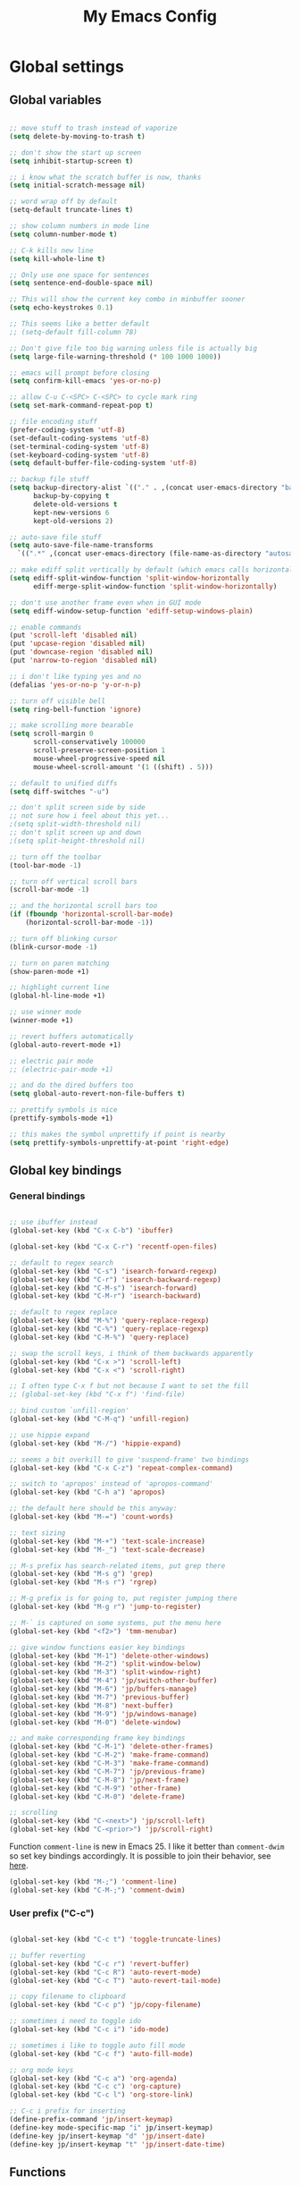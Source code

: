 #+TITLE: My Emacs Config

* Global settings

** Global variables

#+BEGIN_SRC emacs-lisp

  ;; move stuff to trash instead of vaporize
  (setq delete-by-moving-to-trash t)

  ;; don't show the start up screen
  (setq inhibit-startup-screen t)

  ;; i know what the scratch buffer is now, thanks
  (setq initial-scratch-message nil)

  ;; word wrap off by default
  (setq-default truncate-lines t)

  ;; show column numbers in mode line
  (setq column-number-mode t)

  ;; C-k kills new line
  (setq kill-whole-line t)

  ;; Only use one space for sentences
  (setq sentence-end-double-space nil)

  ;; This will show the current key combo in minbuffer sooner
  (setq echo-keystrokes 0.1)

  ;; This seems like a better default
  ;; (setq-default fill-column 78)

  ;; Don't give file too big warning unless file is actually big
  (setq large-file-warning-threshold (* 100 1000 1000))

  ;; emacs will prompt before closing
  (setq confirm-kill-emacs 'yes-or-no-p)

  ;; allow C-u C-<SPC> C-<SPC> to cycle mark ring
  (setq set-mark-command-repeat-pop t)

  ;; file encoding stuff
  (prefer-coding-system 'utf-8)
  (set-default-coding-systems 'utf-8)
  (set-terminal-coding-system 'utf-8)
  (set-keyboard-coding-system 'utf-8)
  (setq default-buffer-file-coding-system 'utf-8)

  ;; backup file stuff
  (setq backup-directory-alist `(("." . ,(concat user-emacs-directory "backups")))
        backup-by-copying t
        delete-old-versions t
        kept-new-versions 6
        kept-old-versions 2)

  ;; auto-save file stuff
  (setq auto-save-file-name-transforms
    `((".*" ,(concat user-emacs-directory (file-name-as-directory "autosave")) t)))

  ;; make ediff split vertically by default (which emacs calls horizontal)
  (setq ediff-split-window-function 'split-window-horizontally
        ediff-merge-split-window-function 'split-window-horizontally)

  ;; don't use another frame even when in GUI mode
  (setq ediff-window-setup-function 'ediff-setup-windows-plain)

  ;; enable commands
  (put 'scroll-left 'disabled nil)
  (put 'upcase-region 'disabled nil)
  (put 'downcase-region 'disabled nil)
  (put 'narrow-to-region 'disabled nil)

  ;; i don't like typing yes and no
  (defalias 'yes-or-no-p 'y-or-n-p)

  ;; turn off visible bell
  (setq ring-bell-function 'ignore)

  ;; make scrolling more bearable
  (setq scroll-margin 0
        scroll-conservatively 100000
        scroll-preserve-screen-position 1
        mouse-wheel-progressive-speed nil
        mouse-wheel-scroll-amount '(1 ((shift) . 5)))

  ;; default to unified diffs
  (setq diff-switches "-u")

  ;; don't split screen side by side
  ;; not sure how i feel about this yet...
  ;(setq split-width-threshold nil)
  ;; don't split screen up and down
  ;(setq split-height-threshold nil)

  ;; turn off the toolbar
  (tool-bar-mode -1)

  ;; turn off vertical scroll bars
  (scroll-bar-mode -1)

  ;; and the horizontal scroll bars too
  (if (fboundp 'horizontal-scroll-bar-mode)
      (horizontal-scroll-bar-mode -1))

  ;; turn off blinking cursor
  (blink-cursor-mode -1)

  ;; turn on paren matching
  (show-paren-mode +1)

  ;; highlight current line
  (global-hl-line-mode +1)

  ;; use winner mode
  (winner-mode +1)

  ;; revert buffers automatically
  (global-auto-revert-mode +1)

  ;; electric pair mode
  ;; (electric-pair-mode +1)

  ;; and do the dired buffers too
  (setq global-auto-revert-non-file-buffers t)

  ;; prettify symbols is nice
  (prettify-symbols-mode +1)

  ;; this makes the symbol unprettify if point is nearby
  (setq prettify-symbols-unprettify-at-point 'right-edge)

#+END_SRC

** Global key bindings

*** General bindings

#+BEGIN_SRC emacs-lisp

  ;; use ibuffer instead
  (global-set-key (kbd "C-x C-b") 'ibuffer)

  (global-set-key (kbd "C-x C-r") 'recentf-open-files)

  ;; default to regex search
  (global-set-key (kbd "C-s") 'isearch-forward-regexp)
  (global-set-key (kbd "C-r") 'isearch-backward-regexp)
  (global-set-key (kbd "C-M-s") 'isearch-forward)
  (global-set-key (kbd "C-M-r") 'isearch-backward)

  ;; default to regex replace
  (global-set-key (kbd "M-%") 'query-replace-regexp)
  (global-set-key (kbd "C-%") 'query-replace-regexp)
  (global-set-key (kbd "C-M-%") 'query-replace)

  ;; swap the scroll keys, i think of them backwards apparently
  (global-set-key (kbd "C-x >") 'scroll-left)
  (global-set-key (kbd "C-x <") 'scroll-right)

  ;; I often type C-x f but not because I want to set the fill
  ;; (global-set-key (kbd "C-x f") 'find-file)

  ;; bind custom `unfill-region'
  (global-set-key (kbd "C-M-q") 'unfill-region)

  ;; use hippie expand
  (global-set-key (kbd "M-/") 'hippie-expand)

  ;; seems a bit overkill to give 'suspend-frame' two bindings
  (global-set-key (kbd "C-x C-z") 'repeat-complex-command)

  ;; switch to 'apropos' instead of 'apropos-command'
  (global-set-key (kbd "C-h a") 'apropos)

  ;; the default here should be this anyway:
  (global-set-key (kbd "M-=") 'count-words)

  ;; text sizing
  (global-set-key (kbd "M-+") 'text-scale-increase)
  (global-set-key (kbd "M-_") 'text-scale-decrease)

  ;; M-s prefix has search-related items, put grep there
  (global-set-key (kbd "M-s g") 'grep)
  (global-set-key (kbd "M-s r") 'rgrep)

  ;; M-g prefix is for going to, put register jumping there
  (global-set-key (kbd "M-g r") 'jump-to-register)

  ;; M-` is captured on some systems, put the menu here
  (global-set-key (kbd "<f2>") 'tmm-menubar)

  ;; give window functions easier key bindings
  (global-set-key (kbd "M-1") 'delete-other-windows)
  (global-set-key (kbd "M-2") 'split-window-below)
  (global-set-key (kbd "M-3") 'split-window-right)
  (global-set-key (kbd "M-4") 'jp/switch-other-buffer)
  (global-set-key (kbd "M-6") 'jp/buffers-manage)
  (global-set-key (kbd "M-7") 'previous-buffer)
  (global-set-key (kbd "M-8") 'next-buffer)
  (global-set-key (kbd "M-9") 'jp/windows-manage)
  (global-set-key (kbd "M-0") 'delete-window)

  ;; and make corresponding frame key bindings
  (global-set-key (kbd "C-M-1") 'delete-other-frames)
  (global-set-key (kbd "C-M-2") 'make-frame-command)
  (global-set-key (kbd "C-M-3") 'make-frame-command)
  (global-set-key (kbd "C-M-7") 'jp/previous-frame)
  (global-set-key (kbd "C-M-8") 'jp/next-frame)
  (global-set-key (kbd "C-M-9") 'other-frame)
  (global-set-key (kbd "C-M-0") 'delete-frame)

  ;; scrolling
  (global-set-key (kbd "C-<next>") 'jp/scroll-left)
  (global-set-key (kbd "C-<prior>") 'jp/scroll-right)

#+END_SRC

Function ~comment-line~ is new in Emacs 25. I like it better than
~comment-dwim~ so set key bindings accordingly. It is possible to join
their behavior, see [[http://ergoemacs.org/misc/emacs_comment-line_vs_comment-dwim.html][here]].

#+BEGIN_SRC emacs-lisp
  (global-set-key (kbd "M-;") 'comment-line)
  (global-set-key (kbd "C-M-;") 'comment-dwim)
#+END_SRC

*** User prefix ("C-c")

#+BEGIN_SRC emacs-lisp

  (global-set-key (kbd "C-c t") 'toggle-truncate-lines)

  ;; buffer reverting
  (global-set-key (kbd "C-c r") 'revert-buffer)
  (global-set-key (kbd "C-c R") 'auto-revert-mode)
  (global-set-key (kbd "C-c T") 'auto-revert-tail-mode)

  ;; copy filename to clipboard
  (global-set-key (kbd "C-c p") 'jp/copy-filename)

  ;; sometimes i need to toggle ido
  (global-set-key (kbd "C-c i") 'ido-mode)

  ;; sometimes i like to toggle auto fill mode
  (global-set-key (kbd "C-c f") 'auto-fill-mode)

  ;; org mode keys
  (global-set-key (kbd "C-c a") 'org-agenda)
  (global-set-key (kbd "C-c c") 'org-capture)
  (global-set-key (kbd "C-c l") 'org-store-link)

  ;; C-c i prefix for inserting
  (define-prefix-command 'jp/insert-keymap)
  (define-key mode-specific-map "i" jp/insert-keymap)
  (define-key jp/insert-keymap "d" 'jp/insert-date)
  (define-key jp/insert-keymap "t" 'jp/insert-date-time)

#+END_SRC

** Functions

*** Copy filename

Next set of functions is used to copy filename to clipboard.

#+BEGIN_SRC emacs-lisp

  (defun jp/get-filename-buffer ()
    "Gets filename of current buffer."
    (interactive)
    (let ((buffer (current-buffer)))
      (when buffer (buffer-file-name buffer))))

  (defun jp/get-filename-dired ()
    "Gets filename of current dired line."
    (interactive)
    (dired-get-filename nil t))

  (defun jp/copy-filename ()
    "Copy filename of buffer or dired line to clipboard."
    (interactive)
    (let ((file-name
           (if (derived-mode-p 'dired-mode)
               (jp/get-filename-dired)
             (jp/get-filename-buffer))))
      (when file-name
        (kill-new file-name)
        (message "'%s' copied to clipboard." file-name))))


#+END_SRC

*** Buffer and window management

#+BEGIN_SRC emacs-lisp

  ;; switch back and forth quickly
  (defun jp/switch-other-buffer ()
    "Switch to other buffer without prompting."
    (interactive)
    (switch-to-buffer (other-buffer)))


  (defun jp/buffers-manage (arg)
    "Fancy buffer management.
With no prefix, call `kill-buffer'.
With one \\[universal-argument], call `delete-file-and-buffer'.
With two \\[universal-argument], call `bury-buffer'."
    (interactive "p")
    (cl-case arg
      (4 (jp/delete-file-and-buffer))
      (16 (bury-buffer))
      (t (kill-buffer))))


  (defun jp/windows-manage (arg)
  "Fancy window selection.
With no prefix, call `other-window'.
With one \\[universal-argument], call `ace-swap-window'.
With two \\[universal-argument], call `windresize'."
  (interactive "p")
  (cl-case arg
    (4 (ace-swap-window))
    (16 (windresize))
    (t (other-window 1))))

#+END_SRC

This is from [[http://emacsredux.com/blog/2013/04/03/delete-file-and-buffer/][Emacs Redux]].

#+BEGIN_SRC emacs-lisp

  (defun jp/delete-file-and-buffer ()
    "Kill the current buffer and deletes the file it is visiting."
    (interactive)
    (let ((filename (buffer-file-name)))
      (when filename
        (if (vc-backend filename)
            (vc-delete-file filename)
          (progn
            (delete-file filename)
            (message "Deleted file %s" filename)
            (kill-buffer))))))

#+END_SRC

*** Frame management

I don't know if I'm backward or what but from what I've played with so
far, +1 goes back and -1 goes forward.

#+BEGIN_SRC emacs-lisp
  (defun jp/previous-frame ()
    (interactive)
    (other-frame +1))

  (defun jp/next-frame ()
    (interactive)
    (other-frame -1))
#+END_SRC
*** Scrolling

#+BEGIN_SRC emacs-lisp

  ;; scrolling by default moves the screen too much for me
  (defun jp/scroll-left ()
    "Scrolls the window one third to the left."
    (interactive)
    (scroll-left (/ (window-body-width) 3) t))

  (defun jp/scroll-right ()
    "Scrolls the window one third to the right."
    (interactive)
    (scroll-right (/ (window-body-width) 3) t))

#+END_SRC

*** Revert buffer

#+BEGIN_SRC emacs-lisp

  (defun jp/revert-buffer ()
    "Revert buffer."
    (interactive)
    (revert-buffer nil t)
    (message "Reverted buffer '%s'" (buffer-name)))

#+END_SRC

*** Unfill region

#+BEGIN_SRC emacs-lisp

  (defun unfill-region (beg end)
    "Unfill the region, joining text paragraphs into a single
  logical line.  This is useful, e.g., for use with
  `visual-line-mode'."
    (interactive "*r")
    (let ((fill-column (point-max)))
      (fill-region beg end)))

#+END_SRC

*** Insert date

#+BEGIN_SRC emacs-lisp

  (defun jp/insert-date ()
    "Insert the current date."
    (interactive)
    (insert-string (format-time-string "%Y-%m-%d")))

  (defun jp/insert-date-time ()
      "Insert the current date and time."
      (interactive)
      (insert-string (format-time-string "%Y-%m-%d %H:%M:%S")))

#+END_SRC

*** sudo-edit

[[http://emacsredux.com/blog/2013/04/21/edit-files-as-root/][Link]] to post.

#+BEGIN_SRC emacs-lisp

  (defun sudo-edit (&optional arg)
    "Edit currently visited file as root.

  With a prefix ARG prompt for a file to visit.
  Will also prompt for a file to visit if current
  buffer is not visiting a file."
    (interactive "P")
    (if (or arg (not buffer-file-name))
        (find-file (concat "/sudo:root@localhost:"
                           (ido-read-file-name "Find file(as root): ")))
      (find-alternate-file (concat "/sudo:root@localhost:" buffer-file-name))))

#+END_SRC

[[https://github.com/jkitchin/jmax/blob/master/jmax-org.el][Link]] to some misc Org configure stuff from John Kitchin.

[[https://github.com/purcell/whole-line-or-region][Link]] to whole-line-or-region.

** Registers

#+BEGIN_SRC emacs-lisp

  (set-register ?c '(file . "~/.emacs.d/config.org"))
  (set-register ?j '(file . "~/Dropbox/Org/journal.org"))
  (set-register ?d '(file . "~/Dropbox/Org/diary.org"))
  (set-register ?n '(file . "~/Dropbox/Org/notes.org"))
  (set-register ?w '(file . "~/Dropbox/Org/work.org"))
  (set-register ?o '(file . "~/Dropbox/Org/"))

#+END_SRC

** Theme and custom faces

#+BEGIN_SRC emacs-lisp

  (load-theme 'deeper-blue)

  ;; this makes some things easier to read when using emacs over putty
  (custom-set-faces
   '(comint-highlight-prompt ((t (:weight bold))))
   '(minibuffer-prompt ((t (:weight bold))))
  )

#+END_SRC

** System specific
*** Mac

#+BEGIN_SRC emacs-lisp

  ;; on a mac, i like command to be meta
  (if (eq system-type 'darwin)
      (setq mac-command-modifier 'meta))

#+END_SRC

* Standard Emacs packages

** 'org'

See [[https://github.com/jkitchin/jmax][John Kitchin's config]] for many org-mode options.

#+BEGIN_SRC emacs-lisp

  (setq org-src-fontify-natively t)
  (setq org-src-tab-acts-natively t)

  ;; turns off the default CSS for HTML exports
  (setq org-html-head-include-default-style nil)

  ;; make <RET> follow links
  (setq org-return-follows-link t)

  ;; use e.g. n/p/f/b when at the beginning of a headline
  (setq org-use-speed-commands t)

  ;; change the ... in outline mode
  (setq org-ellipsis " >")

  ;; edit source in same window
  (setq org-src-window-setup 'current-window)

  ;; enable prompt-free code running
  (setq org-confirm-babel-evaluate nil)

  ;; default capture goes here
  (setq org-default-notes-file "~/Dropbox/Org/notes.org")

  ;; add all org files in this dir to agenda
  (setq org-agenda-files '("~/Dropbox/Org/"))

  (setq org-agenda-ndays 21)

  ;; load languages
  (org-babel-do-load-languages
   'org-babel-load-languages
   '((R . t)
     (python . t)
     (emacs-lisp . t)
     (sh . t)))

  (setq org-capture-templates
        '(("t" "Todo" entry (file+headline "~/Dropbox/Org/notes.org" "Tasks")
           "* TODO %?\n  %i\n")
          ("d" "Diary" entry (file+datetree "~/Dropbox/Org/diary.org")
           "* %?\nEntered on %U\n  %i\n")))

#+END_SRC

** 'desktop'

#+BEGIN_SRC emacs-lisp

  ;; save desktop
  (desktop-save-mode +1)

  ;; see doc, not sure i like this
  ;(setq desktop-restore-eager 10)

  (setq desktop-globals-to-save
    '(desktop-missing-file-warning
;      tags-file-name
;      tags-table-list
      search-ring
      regexp-search-ring
;      register-alist
      file-name-history))

#+END_SRC

** 'recentf'

See [[http://www.emacswiki.org/emacs/RecentFiles][recentf]].

#+BEGIN_SRC emacs-lisp

  (require 'recentf)

  (recentf-mode +1)
  (setq recentf-max-menu-items 100)

#+END_SRC

** 'ibuffer'

See [[http://www.emacswiki.org/emacs/IbufferMode][ibuffer]].

#+BEGIN_SRC emacs-lisp

  (require 'ibuffer)

  (autoload 'ibuffer "ibuffer" "List buffers." t)

  ;; don't prompt every time I close buffers
  ;; http://martinowen.net/blog/2010/02/03/tips-for-emacs-ibuffer.html
  (setq ibuffer-expert t)

  (setq ibuffer-saved-filter-groups
        `(("default"
           ("Dired" (mode . dired-mode))
           ("Org" (mode . org-mode))
           ("Python" (or (mode . python-mode)
                         (mode . inferior-python-mode)))
           ("R" (or (name . "^\\*R\\*$")
                    (mode . ess-mode)
                    (mode . ess-help-mode)))
           ;; ("Emacs Lisp" (or (mode . emacs-lisp-mode)
           ;;                   (filename . ,(expand-file-name "~/.emacs"))))
           ("Stuff" (or (mode . Man-mode)
                        (mode . woman-mode)
                        (mode . Info-mode)
                        (mode . Help-mode)
                        (mode . help-mode)
                        (name . "^\\*"))))))

  (add-hook 'ibuffer-mode-hook
                (lambda ()
                  (ibuffer-switch-to-saved-filter-groups "default")))

#+END_SRC

** 'ido'

#+BEGIN_SRC emacs-lisp

  (require 'ido)

  (setq ido-enable-flex-matching t)
  (setq ido-everywhere t)

  ;; don't prompt to make a new buffer
  (setq ido-create-new-buffer 'always)
  (ido-mode t)

#+END_SRC

Seems that we need to set ~confirm-nonexistent-file-or-buffer~ to nil
to get ~ido~ and other functions to not ask if it's okay to make a new
buffer...

#+BEGIN_SRC emacs-lisp

  (defadvice ido-switch-buffer (around no-confirmation activate)
    (let ((confirm-nonexistent-file-or-buffer nil))
      ad-do-it))

#+END_SRC

** 'uniquify'

~uniquify~ makes the buffer names unique with path included.

#+BEGIN_SRC emacs-lisp

  (require 'uniquify)

  ;;(setq uniquify-buffer-name-style 'post-forward-angle-brackets)
  (setq uniquify-buffer-name-style 'forward)

#+END_SRC

** 'windmove'

#+BEGIN_SRC emacs-lisp

  (require 'windmove)

  (windmove-default-keybindings)

  ;; Make windmove work in org-mode:
  (add-hook 'org-shiftup-final-hook 'windmove-up)
  (add-hook 'org-shiftleft-final-hook 'windmove-left)
  (add-hook 'org-shiftdown-final-hook 'windmove-down)
  (add-hook 'org-shiftright-final-hook 'windmove-right)

#+END_SRC

** 'ispell'

#+BEGIN_SRC emacs-lisp

  (require 'ispell)

  (when (eql window-system 'w32)
    (add-to-list 'exec-path "C:/Program Files (x86)/Aspell/bin/")
    (setq ispell-program-name "aspell"))

  (add-hook 'text-mode-hook 'flyspell-mode)

  ;; this doesn't belong in ispell but it goes on text-mode-hook
  (add-hook 'text-mode-hook 'auto-fill-mode)

#+END_SRC

** 'dired-x'

#+BEGIN_SRC emacs-lisp

  ;; for e.g. dired-jump, C-x C-j
  (require 'dired-x)

#+END_SRC

** 'grep'
#+BEGIN_SRC emacs-lisp
  ;; skip RStudio folders in grep
  (require 'grep)
  (add-to-list 'grep-find-ignored-directories ".Rproj*")
  (add-to-list 'grep-find-ignored-directories ".LocalHistory*")
#+END_SRC
** 'server'

Make Emacs a server. Some bug (windows file permissions?) is messing
up server-start.  See [[http://stackoverflow.com/questions/885793/emacs-error-when-calling-server-start][this stackoverflow]] question. I changed the owner
of ~/.emacs.d/server as suggested in answer.

#+BEGIN_SRC emacs-lisp

  (require 'server)
  (if (not (server-running-p))
    (server-start))

#+END_SRC

* Third party packages

** Setup 'package'

#+BEGIN_SRC emacs-lisp
  (require 'package)

  (setq package-archives
    `(("gnu" . "http://elpa.gnu.org/packages/")
      ("melpa" . "http://melpa.org/packages/")
      ("melpa-stable" . "http://melpa-stable.milkbox.net/packages/")
      ("marmalade" . "http://marmalade-repo.org/packages/")))

  (setq package-archive-priorities
        '(("melpa-stable" . 20)
          ("marmalade" . 20)
          ("gnu" . 10)
          ("melpa" . 0)))
#+END_SRC

This call to ~package-initialize~ has failed with a message "wrong
type argument: arrayp, nil" (e.g. April 2016 on my MacBook Air). I
found a [[http://emacs.stackexchange.com/questions/17823/package-initialize-wrong-type-argument-arrayp-nil][link]] on Emacs StackExchange that said to delete the file

~/.emacs.d/elpa/archives/melpa/archive-contents

when that happens. That fixed my problem.

#+BEGIN_SRC emacs-lisp

  (package-initialize)

#+END_SRC

** Install 'use-package'

#+BEGIN_SRC emacs-lisp

  (unless (package-installed-p 'use-package)
    (package-refresh-contents)
    (package-install 'use-package))
    
  (require 'use-package)
  (setq use-package-always-ensure t)

#+END_SRC

** 'exec-path-from-shell'

#+BEGIN_SRC emacs-lisp

  (use-package exec-path-from-shell
    :config
    (if (memq window-system '(mac ns))
        (exec-path-from-shell-initialize)))

#+END_SRC

** 'swiper'
#+BEGIN_SRC emacs-lisp

  (use-package counsel
    :ensure t
    :config
    (global-set-key (kbd "M-x") 'counsel-M-x)
    (global-set-key (kbd "M-y") 'counsel-yank-pop)
    (global-set-key (kbd "C-x C-f") 'counsel-find-file)
    (global-set-key (kbd "C-x d") 'counsel-find-file))

  (use-package swiper
    :ensure t
    :config
    (ivy-mode +1)
    (setq ivy-use-virtual-buffers t)
    ;; (global-set-key (kbd "C-c C-r") 'ivy-resume)
    (global-set-key "\C-s" 'swiper))

#+END_SRC
** 'flycheck'

#+BEGIN_SRC emacs-lisp

  (use-package flycheck)

#+END_SRC

** 'flymake'

#+BEGIN_SRC emacs-lisp

  ;(use-package flymake)

#+END_SRC

** 'elpy'

#+BEGIN_SRC sh

  conda install jedi
  conda install flake8

#+END_SRC

#+BEGIN_SRC emacs-lisp

  (use-package elpy
    :config
    (elpy-enable)
    (elpy-use-ipython)
    (setq elpy-modules (delq 'elpy-module-flymake elpy-modules))
    (add-hook 'elpy-mode-hook 'flycheck-mode)
    (setq elpy-test-runner 'elpy-test-nose-runner)
    (setq elpy-syntax-check-command "flake8 --jobs 1")  ; need this for now on windows, without it the process hangs
    (setq python-shell-interpreter-args "--simple-prompt --pprint"))

#+END_SRC

** 'zop-to-char'

#+BEGIN_SRC emacs-lisp
  (use-package zop-to-char
    :bind ("M-z" . zop-up-to-char))
#+END_SRC
** 'yaml-mode'

#+BEGIN_SRC emacs-lisp

  (use-package yaml-mode
    :mode ("\\.yml$" . yaml-mode))

#+END_SRC

** 'batch-mode'

#+BEGIN_SRC emacs-lisp

  (use-package batch-mode
    :mode ("\\.bat$" . batch-mode))

#+END_SRC

** 'octave'

This isn't really a third party package but I set it up with
~use-package~. Set Matlab m-files to load in octave mode.

#+BEGIN_SRC emacs-lisp

  (use-package octave
    :mode ("\\.m$" . octave-mode))

#+END_SRC

** 'racket-mode'

#+BEGIN_SRC emacs-lisp

  (use-package racket-mode
    :mode ("\\.rkt$" . racket-mode))

#+END_SRC

** 'markdown-mode'

#+BEGIN_SRC emacs-lisp

  (use-package markdown-mode
    :mode ("\\.md$" . markdown-mode)
    :mode ("\\.markdown$" . markdown-mode))

#+END_SRC

** 'ess'

#+BEGIN_SRC emacs-lisp

  (use-package ess)

  (require 'ess-site)

  ;; don't ask for starting directory
  (setq ess-ask-for-ess-directory nil)

  ;; just use this as the starting directory
  (setq ess-directory "~")

  (add-hook 'ess-mode-hook
            (lambda ()
              (setq ess-default-style 'GNU)))

  (add-hook 'ess-post-run-hook 'ess-execute-screen-options)

  ;; modified from comint-dynamic-list-input-ring
  (defun jp/r-history ()
    "Display R history."
    (interactive)
    (if (or (not (ring-p comint-input-ring))
            (ring-empty-p comint-input-ring))
        (message "No history")
      (let ((history nil)
            (history-buffer " *R History*")
            (conf (current-window-configuration)))
        ;; We have to build up a list ourselves from the ring vector.
        (dotimes (index (ring-length comint-input-ring))
          (push (ring-ref comint-input-ring index) history))
        (with-output-to-temp-buffer history-buffer
          (with-current-buffer standard-output
            (mapcar (lambda (x) (insert x) (insert "\n")) history))))))

#+END_SRC

** 'magit'

#+BEGIN_SRC emacs-lisp

  (use-package magit
    :bind ("C-x g" . magit-status)
    :config
    (if (eql system-type 'windows-nt)
        (setenv "GIT_ASKPASS" "git-gui--askpass")))

#+END_SRC

** 'smex'

#+BEGIN_SRC emacs-lisp

  ;; (use-package smex
  ;;   :bind ("M-x" . smex))

#+END_SRC

** 'browse-kill-ring'

See [[https://github.com/browse-kill-ring/browse-kill-ring][brose-kill-ring]].

#+BEGIN_SRC emacs-lisp

  ;; (use-package browse-kill-ring)

#+END_SRC

** 'undo-tree'
Use ~C-x u~ to visual undo tree.
#+BEGIN_SRC emacs-lisp
  (use-package undo-tree
    :config
    (progn
      (global-undo-tree-mode +1)
      (setq undo-tree-visualizer-timestamps t)
      (setq undo-tree-visualizer-diff t)))
#+END_SRC
** 'expand-region'

See [[https://github.com/magnars/expand-region.el][expand-region]].

#+BEGIN_SRC emacs-lisp

  (use-package expand-region
    :bind ("C-=" . er/expand-region))

#+END_SRC

** 'highlight-symbol

#+BEGIN_SRC emacs-lisp

  (use-package highlight-symbol
    :bind ("C-*" . highlight-symbol-at-point))

#+END_SRC

** 'windresize'

#+BEGIN_SRC emacs-lisp

  (use-package windresize)

#+END_SRC

** 'ace-window'

See [[https://github.com/abo-abo/ace-window][ace-window]] on github.

#+BEGIN_SRC emacs-lisp

  (use-package ace-window)

#+END_SRC

** 'avy'

See [[https://github.com/abo-abo/avy][avy]] on github.

#+BEGIN_SRC emacs-lisp

  (use-package avy
    :bind ("M-g l" . avy-goto-line))

#+END_SRC

** 'dired+'

This gives =dired= some extra features on windows. See [[https://www.emacswiki.org/emacs/DiredPlus#w32-browser][link]].

#+BEGIN_SRC emacs-lisp

  (use-package dired+)
  (use-package w32-browser)

#+END_SRC

[[http://stackoverflow.com/questions/22920659/dired-not-showing-details-anymore][Link]] explaining how to toggle the file listing details--use =(=.

** 'monky'

See [[https://github.com/ananthakumaran/monky][monky]] on github.

#+BEGIN_SRC emacs-lisp

  (use-package monky
    :config
    (setq monky-process-type 'cmdserver))

#+END_SRC

I don't use the ~monky~ package much I guess but I do find files
frequently in large hg repos which is slowed down quite a bit by the
VC backend (~hg status -A~ maybe?). Turn it off like so.

#+BEGIN_SRC emacs-lisp

  (delete 'Hg vc-handled-backends)

#+END_SRC

** 'which-key'

See [[https://github.com/justbur/emacs-which-key][link]].

#+BEGIN_SRC emacs-lisp

  (use-package which-key
    :config (which-key-mode))

#+END_SRC

* Temp

** C#

For some reason, csharp-mode messes with reverting buffers, something
about flymake-mode interaction. Requiring ~flymake~ fixed it.

#+BEGIN_SRC emacs-lisp

  (use-package csharp-mode
    :mode ("\\.cs$" . csharp-mode)
    :config
    (add-hook 'csharp-mode-hook (lambda () (setq default-tab-width 4))))

  (require 'flymake)

#+END_SRC
** 'auctex'

#+BEGIN_SRC emacs-lisp

;  (use-package auctex
;    :config
;    (setq TeX-PDF-mode t))

#+END_SRC

** Misc elisp

#+BEGIN_SRC emacs-lisp

  (defun jp/time-stamp ()
    (format-time-string "%Y-%m-%d %H:%M:%S"))


  (defun jp/today ()
    (format-time-string "%Y-%m-%d"))


  (defun jp/parent-dir (directory-or-file)
    "Return the parent directory of `directory-or-file'."
    (file-name-directory (directory-file-name directory-or-file)))


  (defun jp/jekyll-title->file-name (title)
    (concat (jp/today) "-" (replace-regexp-in-string " " "-" (downcase title)) ".md"))


  (defun jp/jekyll-header (title &optional layout)
    (let ((layouttype (if (null layout) "post" layout)))
      (concat
       "---\n"
       (format "layout: %s\n" layouttype)
       (format "title: %s\n" title)
       (format "date: %s\n" (jp/time-stamp))
       "tags:\n"
       "---\n")))


  (defun jp/jekyll-find-root (directory)
    (let ((parent (jp/parent-dir directory)))
      (cond
       ((file-exists-p (concat (file-name-as-directory directory) "_posts"))
        (file-name-as-directory directory))
       ((string-equal directory parent)
        nil)
       (t
        (jp/jekyll-find-root parent)))))


  (defun jp/jekyll-new-post (title)
    (interactive "MPost title: ")
    (let ((dir (jp/jekyll-find-root default-directory)))
      (if (null dir) (error "Not in a jekyll directory."))
      (let ((fname (concat (file-name-as-directory dir)
                           (file-name-as-directory "_posts")
                           (jp/jekyll-title->file-name title))))
        (find-file fname)
        (insert (jp/jekyll-header title)))))


  (defun jp/run-file ()
    (interactive)
    (when (buffer-modified-p) (save-buffer))
    (shell-command (concat "python " buffer-file-name) "*run-file-python-output*"))


  (global-set-key (kbd "<f5>") 'jp/run-file)


  (defun jp/ms-open (path)
    "Open file on MS-Windows."
    (shell-command
     (concat "start \"title\" " (shell-quote-argument path))))

#+END_SRC

[[http://emacsredux.com/blog/2016/01/31/use-tab-to-indent-or-complete/][Link]] to post.

#+BEGIN_SRC emacs-lisp
  (setq tab-always-indent 'complete)
#+END_SRC

** Open stuff on Windows

The original idea was to be able to open a file using the file
associations on Windows. Here is a [[http://stackoverflow.com/questions/2284319/opening-files-with-default-windows-application-from-within-emacs][StackOverflow]] link that gives a few
options. For now I like the dired+ options.

*** jp/open-with

I modified this from [[https://github.com/bbatsov/crux][crux]].

#+BEGIN_SRC emacs-lisp

  (defun jp/open-with (arg)
    "Open visited file in default external program.
  When in dired mode, open file under the cursor.
  With a prefix ARG always prompt for command to use."
    (interactive "P")
    (let* ((current-file-name
            (if (eq major-mode 'dired-mode)
                (dired-get-file-for-visit)
              buffer-file-name))
           (open (pcase system-type
                   (`darwin "open")
                   (`windows-nt "start")
                   ((or `gnu `gnu/linux `gnu/kfreebsd) "xdg-open")))
           (program (if (or arg (not open))
                        (read-shell-command "Open current file with: ")
                      open)))
      ;;    (start-process "crux-open-with-process" nil program current-file-name)))
      (async-shell-command (concat open " " current-file-name))))

#+END_SRC

*** jp/launch-explorer

#+BEGIN_SRC emacs-lisp

  (defun jp/launch-explorer ()
    "Launch Windows Explorer from dired-mode."
    (interactive)
    (let* ((directory (file-name-directory (dired-get-file-for-visit)))
           (dir (replace-regexp-in-string "/" "\\\\" directory)))
      (start-process "explorer" "*Explorer*" "explorer" dir)))


  (defun jp/launch-explorer ()
    "Launch Windows Explorer from dired-mode."
    (interactive)
    (let* ((directory (file-name-directory (dired-get-file-for-visit)))
           (dir (replace-regexp-in-string "/" "\\\\" directory)))
      (w32-shell-execute "open" dir)))

#+END_SRC

** jp/fill-or-unfill

[[http://endlessparentheses.com/fill-and-unfill-paragraphs-with-a-single-key.html][See post]].

#+BEGIN_SRC emacs-lisp

  (defun jp/fill-or-unfill ()
    "Like `fill-paragraph', but unfill if used twice."
    (interactive)
    (let ((fill-column
           (if (eq last-command 'jp/fill-or-unfill)
               (progn (setq this-command nil)
                      (point-max))
             fill-column)))
      (call-interactively #'fill-paragraph)))

#+END_SRC


